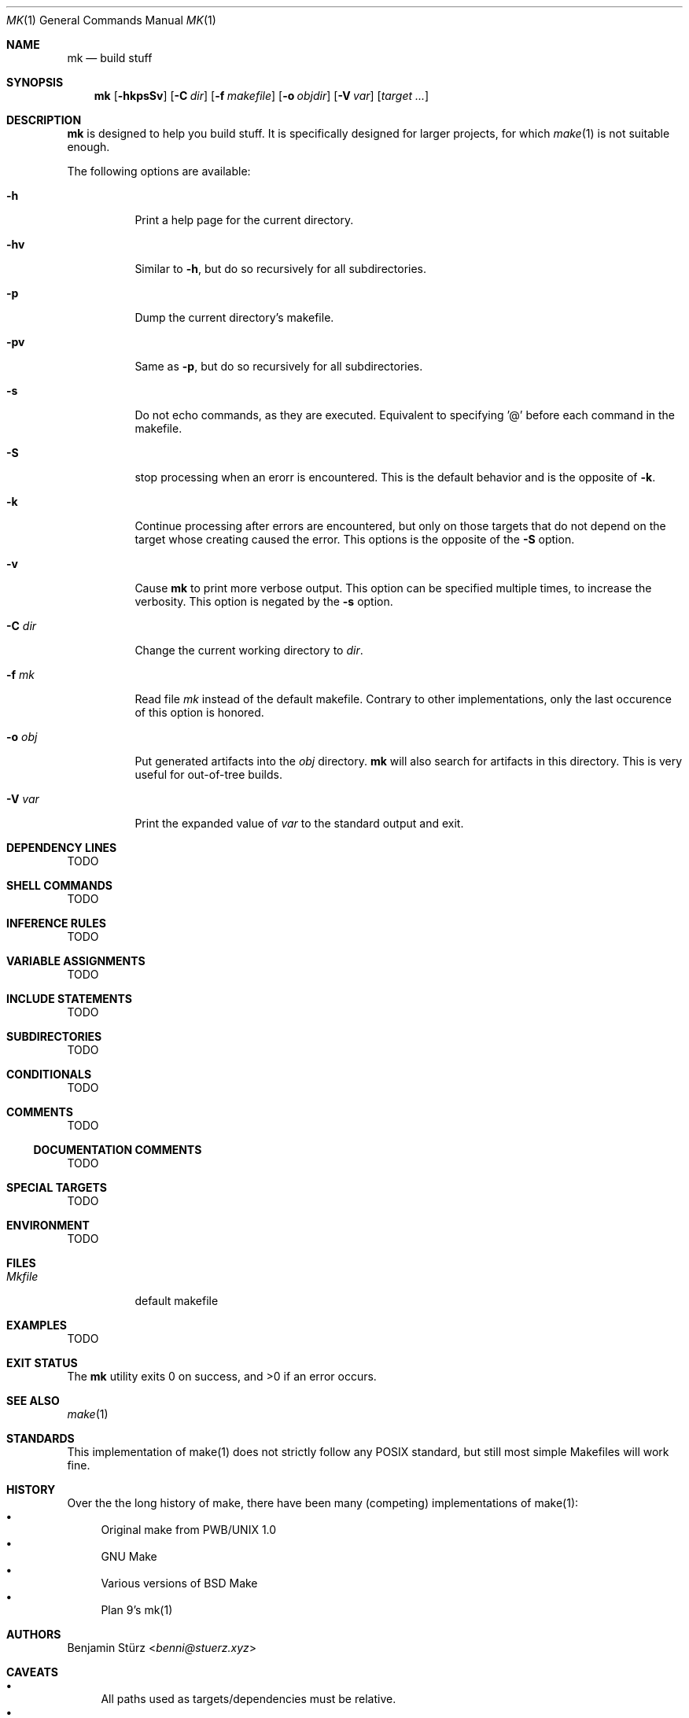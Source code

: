 .\" Copyright (c) 2025 Benjamin Stürz <benni@stuerz.xyz>
.Dd January 4, 2025
.Dt MK 1
.Os
.Sh NAME
.Nm mk
.Nd build stuff
.Sh SYNOPSIS
.Nm
.Op Fl hkpsSv
.Op Fl C Ar dir
.Op Fl f Ar makefile
.Op Fl o Ar objdir
.Op Fl V Ar var
.Op Ar target ...
.Sh DESCRIPTION
.Nm
is designed to help you build stuff.
It is specifically designed for larger projects,
for which
.Xr make 1
is not suitable enough.

The following options are available:
.Bl -tag -width indent
.It Fl h
Print a help page for the current directory.
.It Fl hv
Similar to
.Fl h ,
but do so recursively for all subdirectories.
.It Fl p
Dump the current directory's makefile.
.It Fl pv
Same as
.Fl p ,
but do so recursively for all subdirectories.
.It Fl s
Do not echo commands, as they are executed.
Equivalent to specifying '@' before each command in the makefile.
.It Fl S
stop processing when an erorr is encountered.
This is the default behavior and is the opposite of
.Fl k .
.It Fl k
Continue processing after errors are encountered,
but only on those targets that do not depend on the target whose creating caused the error.
This options is the opposite of the 
.Fl S
option.
.It Fl v
Cause
.Nm
to print more verbose output.
This option can be specified multiple times, to increase the verbosity.
This option is negated by the
.Fl s
option.
.It Fl C Ar dir
Change the current working directory to
.Ar dir .
.It Fl f Ar mk
Read file
.Ar mk
instead of the default makefile.
Contrary to other implementations, only the last occurence of this option is honored.
.It Fl o Ar obj
Put generated artifacts into the
.Ar obj
directory.
.Nm
will also search for artifacts in this directory.
This is very useful for out-of-tree builds.
.It Fl V Ar var
Print the expanded value of
.Ar var
to the standard output and exit.
.El
.Sh DEPENDENCY LINES
TODO
.Sh SHELL COMMANDS
TODO
.Sh INFERENCE RULES
TODO
.Sh VARIABLE ASSIGNMENTS
TODO
.Sh INCLUDE STATEMENTS
TODO
.Sh SUBDIRECTORIES
TODO
.Sh CONDITIONALS
TODO
.Sh COMMENTS
TODO
.Ss DOCUMENTATION COMMENTS
TODO
.Sh SPECIAL TARGETS
TODO
.Sh ENVIRONMENT
TODO
.Sh FILES
.Bl -tag -width Mkfile -compat
.It Pa Mkfile
default makefile
.El
.Sh EXAMPLES
TODO
.Sh EXIT STATUS
.Ex -std
.Sh SEE ALSO
.Xr make 1
.Sh STANDARDS
This implementation of make(1) does not strictly follow any POSIX standard,
but still most simple Makefiles will work fine.
.Sh HISTORY
Over the the long history of make,
there have been many (competing) implementations of make(1):
.Bl -bullet -compact
.It
Original make from PWB/UNIX 1.0
.It
GNU Make
.It
Various versions of BSD Make
.It
Plan 9's mk(1)
.El
.Sh AUTHORS
.An Benjamin Stürz Aq Mt benni@stuerz.xyz
.Sh CAVEATS
.Bl -bullet -compact
.It
All paths used as targets/dependencies must be relative.
.It
The handling of the `?=` and `??=` is different from POSIX.
.It
The way environment and commandline variables are treated is different from POSIX.
.El
.Sh BUGS
.Bl -bullet -compact
.It
There exists another project called mk(1).
.It
Defining recursive dependencies can lead to
.Nm
crashing.
.It
Specifying multiple targets at once is broken.
.It
This manual is unfinished.
.El
.Sh TODO
.Bl -bullet -compact
.It
Create a detailed list of all features.
.It
Create a second implementation in Rust, which will support parallel execution of targets.
.It
Create a comparison to other makes.
.It
See TODO.md file.
.El
